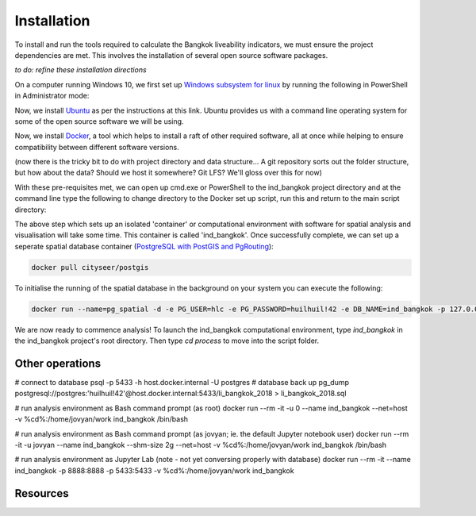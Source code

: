 Installation
============

To install and run the tools required to calculate the Bangkok liveability indicators, we must ensure the project dependencies are met.  This involves the installation of several open source software packages.  

`to do: refine these installation directions`

On a computer running Windows 10, we first set up `Windows subsystem for linux`_ by running the following in PowerShell in Administrator mode:

.. code-block:: text
   :linenos:

   Enable-WindowsOptionalFeature -Online -FeatureName Microsoft-Windows-Subsystem-Linux

Now, we install `Ubuntu`_ as per the instructions at this link.  Ubuntu provides us with a command line operating system for some of the open source software we will be using.

Now, we install `Docker`_, a tool which helps to install a raft of other required software, all at once while helping to ensure compatibility between different software versions.

(now there is the tricky bit to do with project directory and data structure... A git repository sorts out the folder structure, but how about the data?  Should we host it somewhere? Git LFS?  We'll gloss over this for now)

With these pre-requisites met, we can open up cmd.exe or PowerShell to the ind_bangkok project directory and at the command line type the following to change directory to the Docker set up script, run this and return to the main script directory:

.. code-block:: text
   :linenos: 
   
   cd ./process/docker
   docker build -t ind_bangkok .
   cd ../..

The above step which sets up an isolated 'container' or computational environment with software for spatial analysis and visualisation will take some time.  This container is called 'ind_bangkok'. Once successfully complete, we can set up a seperate spatial database container (`PostgreSQL with PostGIS and PgRouting`_):

.. code-block:: text
   
   docker pull cityseer/postgis
   
To initialise the running of the spatial database in the background on your system you can execute the following:

.. code-block:: text

   docker run --name=pg_spatial -d -e PG_USER=hlc -e PG_PASSWORD=huilhuil!42 -e DB_NAME=ind_bangkok -p 127.0.0.1:5433:5432  --restart=unless-stopped --volume=/var/lib/pg_spatial:/postgresql/11/main cityseer/postgis:latest

We are now ready to commence analysis!  To launch the ind_bangkok computational environment, type `ind_bangkok` in the ind_bangkok project's root directory.  Then type `cd process` to move into the script folder.

Other operations
~~~~~~~~~~~~~~~~

# connect to database
psql -p 5433 -h host.docker.internal -U postgres
# database back up
pg_dump postgresql://postgres:'huilhuil!42'@host.docker.internal:5433/li_bangkok_2018 > li_bangkok_2018.sql


# run analysis environment as Bash command prompt (as root)
docker run --rm -it -u 0 --name ind_bangkok --net=host -v %cd%:/home/jovyan/work ind_bangkok /bin/bash 

# run analysis environment as Bash command prompt (as jovyan; ie. the default Jupyter notebook user)
docker run --rm -it -u jovyan --name ind_bangkok --shm-size 2g --net=host -v %cd%:/home/jovyan/work ind_bangkok /bin/bash 

# run analysis environment as Jupyter Lab (note - not yet conversing properly with database)
docker run --rm -it --name ind_bangkok -p 8888:8888  -p 5433:5433 -v %cd%:/home/jovyan/work ind_bangkok

Resources
~~~~~~~~~
.. _Windows subsystem for linux: https://docs.microsoft.com/en-us/windows/wsl/install-win10
.. _Ubuntu: https://tutorials.ubuntu.com/tutorial/tutorial-ubuntu-on-windows#0
.. _Docker: https://www.docker.com/products/docker-desktop
.. _PostgreSQL with PostGIS and PgRouting: https://hub.docker.com/r/cityseer/postgis/):